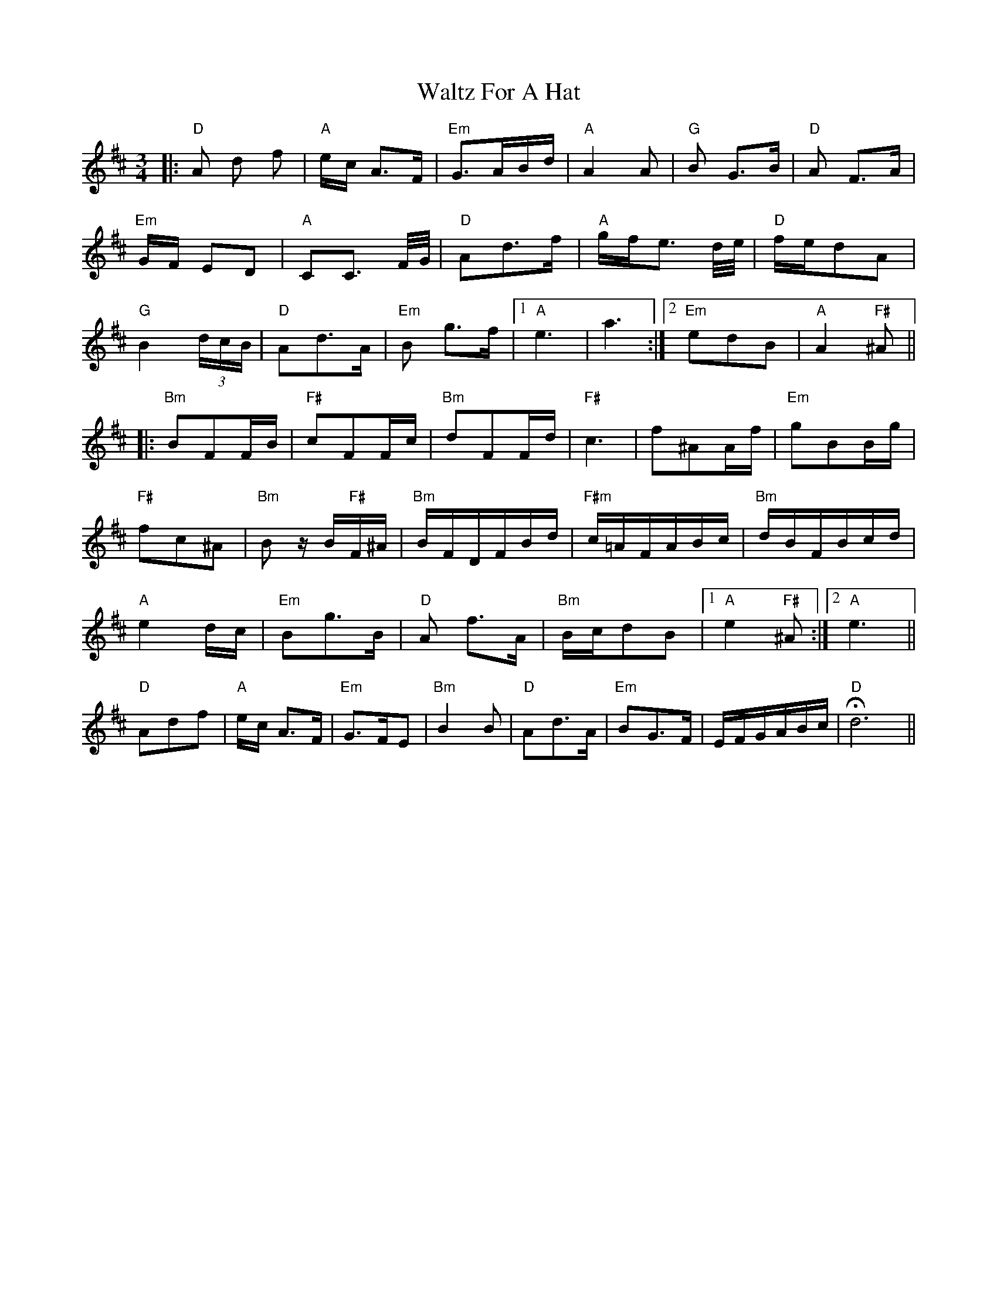 X: 42034
T: Waltz For A Hat
R: waltz
M: 3/4
K: Dmajor
|:"D"A d f|"A"e/c/ A>F|"Em"G>AB/d/|"A"A2A|"G"B G>B|"D"A F>A|
"Em"G/F/ ED|"A"CC3/2 F/4G/4|"D"Ad>f|"A"g/f/e3/2 d/4e/4|"D"f/e/dA|
"G"B2(3d/c/B/|"D"Ad>A|"Em"B g>f|1 "A"e3|a3:|2 "Em"edB|"A"A2"F#"^A||
|:"Bm"BFF/B/|"F#"cFF/c/|"Bm"dFF/d/|"F#"c3|f^AA/f/|"Em"gBB/g/|
"F#"fc^A|"Bm"B z/B/"F#"F/^A/|"Bm"B/F/D/F/B/d/|"F#m"c/=A/F/A/B/c/|"Bm"d/B/F/B/c/d/|
"A"e2d/c/|"Em"Bg>B|"D"A f>A|"Bm"B/c/dB|1 "A"e2"F#"^A:|2 "A"e3||
"D"Adf|"A"e/c/ A>F|"Em"G>FE|"Bm"B2 B|"D"Ad>A|"Em"BG>F|E/F/G/A/B/c/|H"D"d6||


